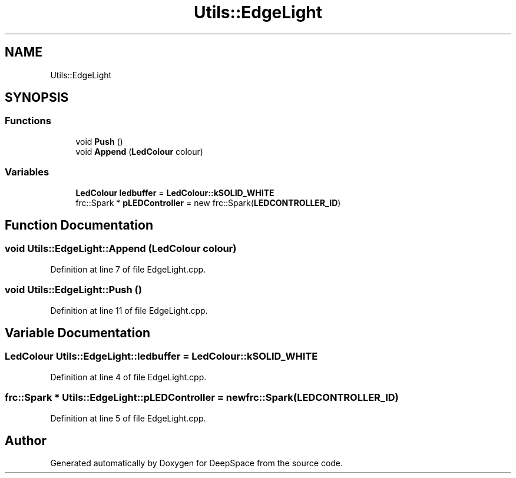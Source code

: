 .TH "Utils::EdgeLight" 3 "Sun Apr 14 2019" "Version 2019" "DeepSpace" \" -*- nroff -*-
.ad l
.nh
.SH NAME
Utils::EdgeLight
.SH SYNOPSIS
.br
.PP
.SS "Functions"

.in +1c
.ti -1c
.RI "void \fBPush\fP ()"
.br
.ti -1c
.RI "void \fBAppend\fP (\fBLedColour\fP colour)"
.br
.in -1c
.SS "Variables"

.in +1c
.ti -1c
.RI "\fBLedColour\fP \fBledbuffer\fP = \fBLedColour::kSOLID_WHITE\fP"
.br
.ti -1c
.RI "frc::Spark * \fBpLEDController\fP = new frc::Spark(\fBLEDCONTROLLER_ID\fP)"
.br
.in -1c
.SH "Function Documentation"
.PP 
.SS "void Utils::EdgeLight::Append (\fBLedColour\fP colour)"

.PP
Definition at line 7 of file EdgeLight\&.cpp\&.
.SS "void Utils::EdgeLight::Push ()"

.PP
Definition at line 11 of file EdgeLight\&.cpp\&.
.SH "Variable Documentation"
.PP 
.SS "\fBLedColour\fP Utils::EdgeLight::ledbuffer = \fBLedColour::kSOLID_WHITE\fP"

.PP
Definition at line 4 of file EdgeLight\&.cpp\&.
.SS "frc::Spark * Utils::EdgeLight::pLEDController = new frc::Spark(\fBLEDCONTROLLER_ID\fP)"

.PP
Definition at line 5 of file EdgeLight\&.cpp\&.
.SH "Author"
.PP 
Generated automatically by Doxygen for DeepSpace from the source code\&.
